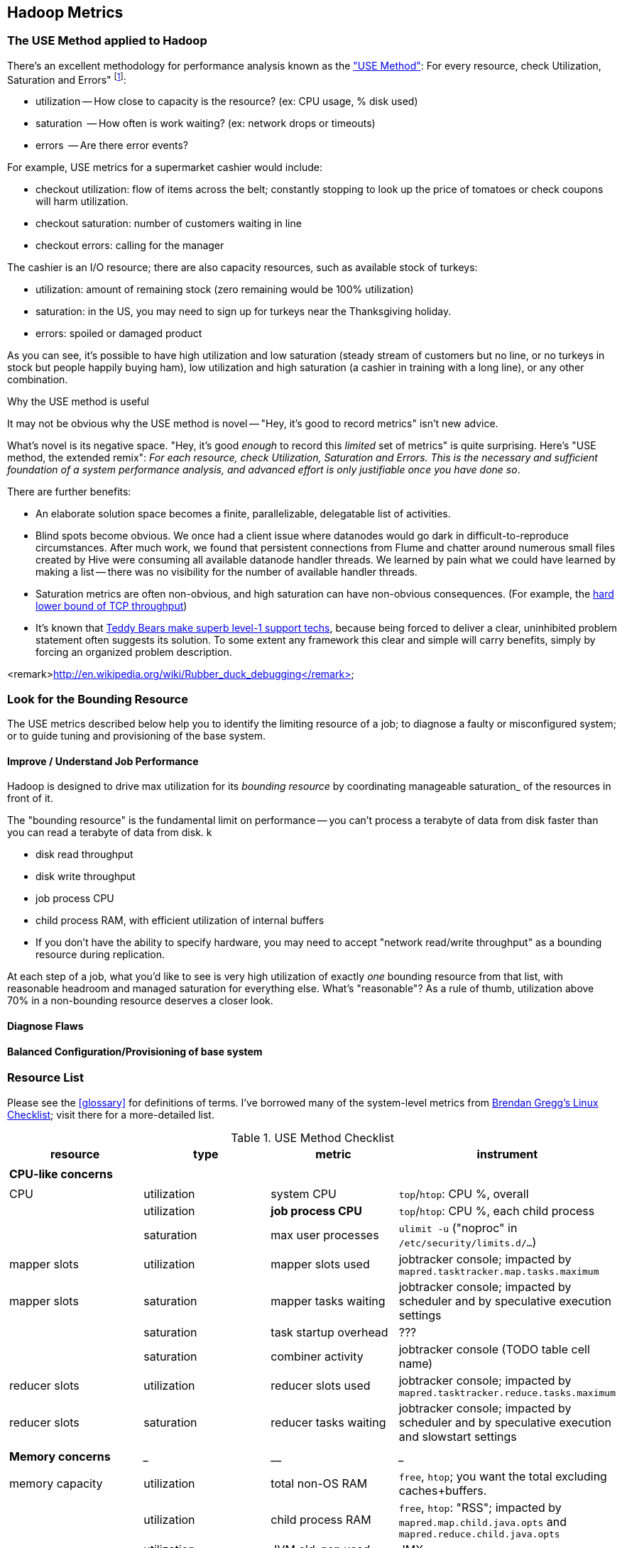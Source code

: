 == Hadoop Metrics ==

[[use_method]]
=== The USE Method applied to Hadoop ===

There's an excellent methodology for performance analysis known as the http://dtrace.org/blogs/brendan/2012/02/29/the-use-method/["USE Method"]: For every resource, check Utilization, Saturation and Errors" footnote:[developed by Brendan Gregg for system performance tuning, modified here for Hadoop]:

* utilization -- How close to capacity is the resource? (ex: CPU usage, % disk used)
* saturation  -- How often is work waiting? (ex: network drops or timeouts)
* errors      -- Are there error events?

For example, USE metrics for a supermarket cashier would include:

* checkout utilization: flow of items across the belt; constantly stopping to look up the price of tomatoes or check coupons will harm utilization.
* checkout saturation: number of customers waiting in line
* checkout errors: calling for the manager

The cashier is an I/O resource; there are also capacity resources, such as available stock of turkeys:

* utilization: amount of remaining stock (zero remaining would be 100% utilization)
* saturation: in the US, you may need to sign up for turkeys near the Thanksgiving holiday.
* errors: spoiled or damaged product

As you can see, it's possible to have high utilization and low saturation (steady stream of customers but no line, or no turkeys in stock but people happily buying ham), low utilization and high saturation (a cashier in training with a long line), or any other combination.

.Why the USE method is useful
****
It may not be obvious why the USE method is novel -- "Hey, it's good to record metrics" isn't new advice.

What's novel is its negative space. "Hey, it's good _enough_ to record this _limited_ set of metrics" is quite surprising. Here's "USE method, the extended remix": _For each resource, check Utilization, Saturation and Errors. This is the necessary and sufficient foundation of a system performance analysis, and advanced effort is only justifiable once you have done so_.

There are further benefits:

* An elaborate solution space becomes a finite, parallelizable, delegatable list of activities.
* Blind spots become obvious. We once had a client issue where datanodes would go dark in difficult-to-reproduce circumstances. After much work, we found that persistent connections from Flume and chatter around numerous small files created by Hive were consuming all available datanode handler threads. We learned by pain what we could have learned by making a list -- there was no visibility for the number of available handler threads.
* Saturation metrics are often non-obvious, and high saturation can have non-obvious consequences. (For example, the http://www.stevesouders.com/blog/2010/07/13/velocity-tcp-and-the-lower-bound-of-web-performance/[hard lower bound of TCP throughput])
* It's known that http://rachelbythebay.com/w/2012/06/14/crash/[Teddy Bears make superb level-1 support techs], because being forced to deliver a clear, uninhibited problem statement often suggests its solution. To some extent any framework this clear and simple will carry benefits, simply by forcing an organized problem description.
****

<remark>http://en.wikipedia.org/wiki/Rubber_duck_debugging</remark>

=== Look for the Bounding Resource ===

The USE metrics described below help you to identify the limiting resource of a job; to diagnose a faulty or misconfigured system; or to guide tuning and provisioning of the base system.

==== Improve / Understand Job Performance ====

Hadoop is designed to drive max utilization for its _bounding resource_ by coordinating manageable saturation_ of the resources in front of it.

The "bounding resource" is the fundamental limit on performance -- you can't process a terabyte of data from disk faster than you can read a terabyte of data from disk. k

* disk read throughput
* disk write throughput
* job process CPU
* child process RAM, with efficient utilization of internal buffers
* If you don't have the ability to specify hardware, you may need to accept "network read/write throughput" as a bounding resource during replication.

At each step of a job, what you'd like to see is very high utilization of exactly _one_ bounding resource from that list, with reasonable headroom and managed saturation for everything else. What's "reasonable"? As a rule of thumb, utilization above 70% in a non-bounding resource deserves a closer look.

==== Diagnose Flaws ====

==== Balanced Configuration/Provisioning of base system ====

=== Resource List ===

Please see the <<glossary>> for definitions of terms. I've borrowed many of the system-level metrics from http://dtrace.org/blogs/brendan/2012/03/07/the-use-method-linux-performance-checklist/[Brendan Gregg's Linux Checklist]; visit there for a more-detailed list.

[[use_method_table]]
.USE Method Checklist
[options="header"]
|=======
| resource              | type        	| metric 		| instrument
|			|		|  			|
| *CPU-like concerns*	|		|  			|
|			|		|  			|
| CPU    		| utilization	| system CPU		| `top`/`htop`: CPU %, overall
|			| utilization	| **job process CPU**	| `top`/`htop`: CPU %, each child process
| 			| saturation	| max user processes	| `ulimit -u` ("noproc" in `/etc/security/limits.d/...`)
| mapper slots		| utilization	| mapper slots used	| jobtracker console; impacted by `mapred.tasktracker.map.tasks.maximum`
| mapper slots  	| saturation	| mapper tasks waiting	| jobtracker console; impacted by scheduler and by speculative execution settings
|                	| saturation	| task startup overhead	| ???
|			| saturation	| combiner activity	| jobtracker console (TODO table cell name)
| reducer slots		| utilization	| reducer slots used	| jobtracker console; impacted by `mapred.tasktracker.reduce.tasks.maximum`
| reducer slots 	| saturation	| reducer tasks waiting	| jobtracker console; impacted by scheduler and by speculative execution and slowstart settings
|			|		|  			|
| *Memory concerns*	| _____________	| ____________		| _________________
|			|		|  			|
| memory capacity	| utilization	| total non-OS RAM	| `free`, `htop`; you want the total excluding caches+buffers.
|			| utilization	| child process RAM	| `free`, `htop`: "RSS"; impacted by `mapred.map.child.java.opts` and `mapred.reduce.child.java.opts`
|			| utilization	| JVM old-gen used 	| JMX
|			| utilization	| JVM new-gen used	| JMX
| memory capacity	| saturation	| swap activity		| `vmstat 1` - look for "r" > CPU count.
|			| saturation	| old-gen gc count   	| JMX, gc logs (must be specially enabled)
|			| saturation	| old-gen gc pause time	| JMX, gc logs (must be specially enabled)
|			| saturation	| new-gen gc pause time	| JMX, gc logs (must be specially enabled)
| mapper sort buffer	| utilization	| record size limit	| announced in job process logs; controlled indirectly by `io.sort.record.percent`, spill percent tunables
|			| utilization	| record count limit	| announced in job process logs; controlled indirectly by `io.sort.record.percent`, spill percent tunables
| mapper sort buffer	| saturation	| spill count		| spill counters (jobtracker console)
|			| saturation	| sort streams		| io sort factor tunable (`io.sort.factor`)
| shuffle buffers	| utilization	| buffer size		| child process logs
|			| utilization	| buffer %used		| child process logs
| shuffle buffers	| saturation	| spill count		| spill counters (jobtracker console)
|			| saturation	| sort streams		| merge parallel copies tunable `mapred.reduce.parallel.copies` (TODO: also `io.sort.factor`?)
| OS caches/buffers	| utilization	| total c+b		| `free`, `htop`
|			|		|  			|
| *disk concerns*	| _____________	| ____________		| _________________
|			|		|  			|
| system disk I/O	| utilization	| req/s, read		| `iostat -xz 1` (system-wide); `iotop` (per process); `/proc/{PID}/sched` "se.statistics.iowait_sum"
|			| utilization	| req/s, write		| `iostat -xz 1` (system-wide); `iotop` (per process); `/proc/{PID}/sched` "se.statistics.iowait_sum"
|			| utilization	| MB/s, read		| `iostat -xz 1` (system-wide); `iotop` (per process); `/proc/{PID}/sched` "se.statistics.iowait_sum"
|			| utilization	| MB/s, write		| `iostat -xz 1` (system-wide); `iotop` (per process); `/proc/{PID}/sched` "se.statistics.iowait_sum"
| system disk I/O	| saturation	| queued requests	| `iostat -xnz 1`; look for "avgqu-sz" > 1, or high "await".
| system disk I/O	| errors	|  			| `/sys/devices/…/ioerr_cnt`; `smartctl`, `/var/log/messages`
|			|		|  			|
| *network concerns*	| _____________	| ____________		| _________________
|			|		|  			|
| network I/O		| utilization	| 			| `netstat`; `ip -s {link}`; `/proc/net/{dev}` -- RX/TX throughput as fraction of max bandwidth
| network I/O		| saturation	| 			| `ifconfig` ("overruns", "dropped"); `netstat -s` ("segments retransmited"); `/proc/net/dev` (RX/TX "drop")
| network I/O		| errors	| interface-level	| `ifconfig` ("errors", "dropped");   `netstat -i` ("RX-ERR"/"TX-ERR"); `/proc/net/dev` ("errs", "drop")
|			| 		| request timeouts	| daemon and child process logs
| handler threads	| utilization	| nn handlers		| (TODO: how to measure) vs `dfs.namenode.handler.count`
|			| utilization	| jt handlers		| (TODO: how to measure) vs 
|			| utilization	| dn handlers		| (TODO: how to measure) vs `dfs.datanode.handler.count`
|			| utilization	| dn xceivers		| (TODO: how to measure) vs `dfs.datanode.max.xcievers
|			|		|  			|
| *framework concerns*	| _____________	| ____________		| _________________
|			|		|  			|
| disk capacity		| utilization	| system disk used	| `df -bM`
|			| utilization	| HDFS directories	| `du -smc /path/to/mapred_scratch_dirs` (for all directories in `dfs.data.dir`, `dfs.name.dir`, `fs.checkpoint.dir`)
|			| utilization	| mapred scratch space	| `du -smc /path/to/mapred_scratch_dirs` (TODO scratch dir tunable)
|			| utilization	| total HDFS free	| namenode console
| 			| utilization	| open file handles	| `ulimit -n` ("nofile" in `/etc/security/limits.d/...`)
| job process		| errors	| 			| stderr log
|            		| errors      	| 			| stdout log
|            		| errors       	| 			| counters
| datanode		| errors	| 			|
| namenode		| errors	| 			|
| secondarynn		| errors	| 			|
| tasktracker		| errors	| 			|
| jobtracker		| errors	| 			|
|=======

Metrics in bold are critical resources -- you would like to have exactly one of these at its full sustainable level



**Ignore past here please**

**Ignore past here please**

**Ignore past here please**


=== See What's Happening ===


==== JMX (Java Monitoring Extensions) ====

Whenever folks are having "my programming language is better than yours", the Java afficianado can wait until somebody's scored a lot of points and smugly play the "Yeah, but Java has JMX" card. It's simply amazing.

http://pub.admc.com/howtos/jmx/[Deep Explanation of JMX]

http://visualvm.java.net/download.html[VisualVM] is a client for examining JMX metrics.

If you're running remotely (as you would be on a real cluster), here are instructions for  footnote:[Thanks to Mark Feeney for the writeup]

There is also an http://mx4j.sourceforge.net[open-source version, MX4J].

* You need a file called `jmxremote_optional.jar`, from Oracle Java's "Remote API Reference Implementation"; download from http://www.oracle.com/technetwork/java/javase/tech/download-jsp-141676.html[Oracle]. They like to gaslight web links, so who knows if that will remain stable.
* Add it to the classpath of 

(on a mac, in `/usr/bin/jvisualvm`)

* Run visualvm `visualvm -cp:a /path/to/jmxremote_optional.jar` (on a mac, add a 'j' in front: `/usr/bin/jvisualvm ...`).

You will need to install several plugins; I use `VisualVM-Extensions`, `VisualVM-MBeans`, `Visual GC`, `Threads Inspector`, `Tracer-{Jvmstat,JVM,Monitpr} Probes`.


===== Poor-man's profiling =====

To find the most CPU-intensive java threads:

        ps -e HO ppid,lwp,%cpu --sort %cpu | grep java | tail; sudo killall -QUIT java

The -QUIT sends the SIGQUIT signal to Elasticsearch, but QUIT doesn't actually make the JVM quit. It starts a Javadump, which will write information about all of the currently running threads to standard out.

Other tools:

* Ganglia
* http://kenai.com/projects/btrace[BTrace]


=== Rough notes ===
 
Metrics:

* number of spills
* disk {read,write} {req/s,MB/s}
* CPU % {by process}
* GC
  - heap used (total, %)
  - new gen pause
  - old gen pause
  - old gen rate
  - STW count
* system memory
  - resident ram {by process}
  - paging
* network interface
  - throughput {read, write}
  - queue
* handler threads
  - handlers
  - xceivers
* 


* mapper task CPU
* mapper taks 
Network interface -- throughput
Storage devices	  -- throughput, capacity
Controllers	  -- storage, network cards
Interconnects	  -- CPUs, memory, throughput

* disk throughput
* handler threads
* garbage collection events


Exchanges:

* 
* shuffle buffers -- memory for disk
* gc options -- CPU for memory


If at all possible, use a remote monitoring framework like Ganglia, Zabbix or Nagios. However http://sourceforge.net/projects/clusterssh[clusterssh] or http://code.google.com/p/csshx[its OSX port] along with the following commands will help

=== Exercises ===

**Exercise 1**: start an intensive job (eg <remark>TODO: name one of the example jobs</remark>) that will saturate but not overload the cluster. Record all of the above metrics during each of the following lifecycle steps:

* map step, before reducer job processes start (data read, mapper processing, combiners, spill)
* near the end of the map step, so that mapper processing and reducer merge are proceeding simultaneously
* reducer process step (post-merge; reducer processing, writing and replication proceeding)


**Exercise 2**: For each of the utilization and saturation metrics listed above, describe job or tunable adjustments that would drive it to an extreme. For example, the obvious way to drive shuffle saturation (number of merge passes after mapper completion) is to bring a ton of data down on one reducer -- but excessive map tasks or a `reduce_slowstart_pct` of 100% will do so as well.


